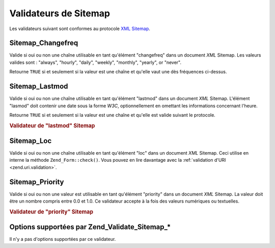 .. _zend.validate.sitemap:

Validateurs de Sitemap
======================

Les validateurs suivant sont conformes au protocole `XML Sitemap`_.

.. _zend.validate.sitemap.changefreq:

Sitemap_Changefreq
------------------

Valide si oui ou non une chaîne utilisable en tant qu'élément "changefreq" dans un document *XML* Sitemap. Les
valeurs valides sont : "always", "hourly", "daily", "weekly", "monthly", "yearly", or "never".

Retourne ``TRUE`` si et seulement si la valeur est une chaîne et qu'elle vaut une dès fréquences ci-dessus.

.. _zend.validate.sitemap.lastmod:

Sitemap_Lastmod
---------------

Valide si oui ou non une chaîne utilisable en tant qu'élément "lastmod" dans un document *XML* Sitemap.
L'élément "lasmod" doit contenir une date sous la forme *W3C*, optionnellement en omettant les informations
concernant l'heure.

Retourne ``TRUE`` si et seulement si la valeur est une chaîne et qu'elle est valide suivant le protocole.

.. _zend.validate.sitemap.lastmod.example:

.. rubric:: Validateur de "lastmod" Sitemap

.. code-block:: php
   :linenos:

   $validator = new Zend_Validate_Sitemap_Lastmod();
   $validator->isValid('1999-11-11T22:23:52-02:00'); // true
   $validator->isValid('2008-05-12T00:42:52+02:00'); // true
   $validator->isValid('1999-11-11'); // true
   $validator->isValid('2008-05-12'); // true
   $validator->isValid('1999-11-11t22:23:52-02:00'); // false
   $validator->isValid('2008-05-12T00:42:60+02:00'); // false
   $validator->isValid('1999-13-11'); // false
   $validator->isValid('2008-05-32'); // false
   $validator->isValid('yesterday'); // false

.. _zend.validate.sitemap.loc:

Sitemap_Loc
-----------

Valide si oui ou non une chaîne utilisable en tant qu'élément "loc" dans un document *XML* Sitemap. Ceci utilise
en interne la méthode ``Zend_Form::check()``. Vous pouvez en lire davantage avec la :ref:`validation d'URI
<zend.uri.validation>`.

.. _zend.validate.sitemap.priority:

Sitemap_Priority
----------------

Valide si oui ou non une valeur est utilisable en tant qu'élément "priority" dans un document *XML* Sitemap. La
valeur doit être un nombre compris entre 0.0 et 1.0. Ce validateur accepte à la fois des valeurs numériques ou
textuelles.

.. _zend.validate.sitemap.priority.example:

.. rubric:: Validateur de "priority" Sitemap

.. code-block:: php
   :linenos:

   $validator = new Zend_Validate_Sitemap_Priority();
   $validator->isValid('0.1'); // true
   $validator->isValid('0.789'); // true
   $validator->isValid(0.8); // true
   $validator->isValid(1.0); // true
   $validator->isValid('1.1'); // false
   $validator->isValid('-0.4'); // false
   $validator->isValid(1.00001); // false
   $validator->isValid(0xFF); // false
   $validator->isValid('foo'); // false

.. _zend.validate.set.sitemap.options:

Options supportées par Zend_Validate_Sitemap_*
----------------------------------------------

Il n'y a pas d'options supportées par ce validateur.



.. _`XML Sitemap`: http://www.sitemaps.org/protocol.php
